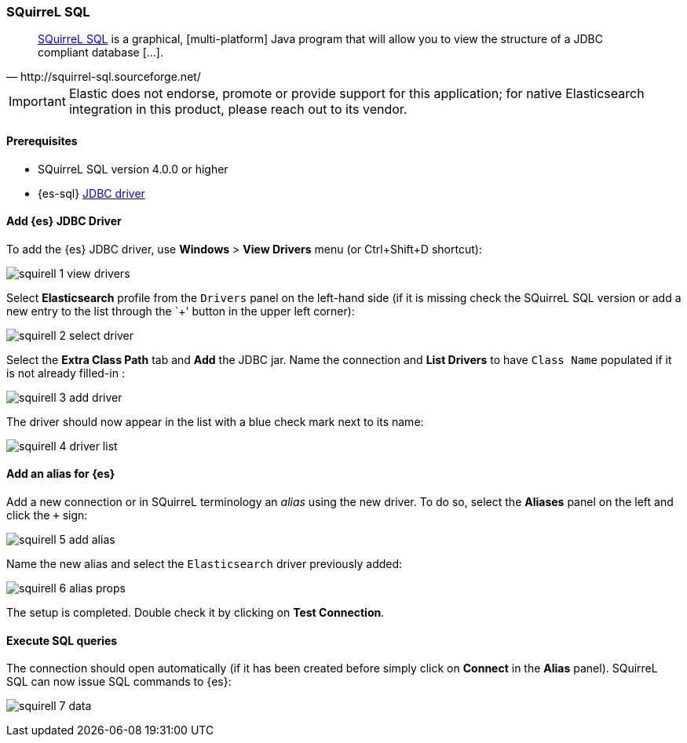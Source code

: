 [role="xpack"]
[testenv="platinum"]
[[sql-client-apps-squirrel]]
=== SQuirreL SQL

[quote, http://squirrel-sql.sourceforge.net/]
____
http://squirrel-sql.sourceforge.net/[SQuirreL SQL] is a graphical, [multi-platform] Java program that will allow you to view the structure of a JDBC compliant database [...].
____

IMPORTANT: Elastic does not endorse, promote or provide support for this application; for native Elasticsearch integration in this product, please reach out to its vendor.

==== Prerequisites

* SQuirreL SQL version 4.0.0 or higher
* {es-sql} <<sql-jdbc, JDBC driver>>

==== Add {es} JDBC Driver

To add the {es} JDBC driver, use *Windows* > *View Drivers* menu (or Ctrl+Shift+D shortcut):

image:images/sql/client-apps/squirell-1-view-drivers.png[]

Select *Elasticsearch* profile from the `Drivers` panel on the left-hand side (if it is missing check the SQuirreL SQL version or add a new entry to the list through the `+' button in the upper left corner):

image:images/sql/client-apps/squirell-2-select-driver.png[]

Select the *Extra Class Path* tab and *Add* the JDBC jar. Name the connection and *List Drivers* to have `Class Name` populated if it is not already filled-in :

image:images/sql/client-apps/squirell-3-add-driver.png[]

The driver should now appear in the list with a blue check mark next to its name:

image:images/sql/client-apps/squirell-4-driver-list.png[]

==== Add an alias for {es}

Add a new connection or in SQuirreL terminology an _alias_ using the new driver. To do so, select the *Aliases* panel on the left and click the `+` sign:

image:images/sql/client-apps/squirell-5-add-alias.png[]

Name the new alias and select the `Elasticsearch` driver previously added:

image:images/sql/client-apps/squirell-6-alias-props.png[]

The setup is completed. Double check it by clicking on *Test Connection*.

==== Execute SQL queries

The connection should open automatically (if it has been created before simply click on *Connect* in the *Alias* panel). SQuirreL SQL can now issue SQL commands to {es}:

image:images/sql/client-apps/squirell-7-data.png[]

